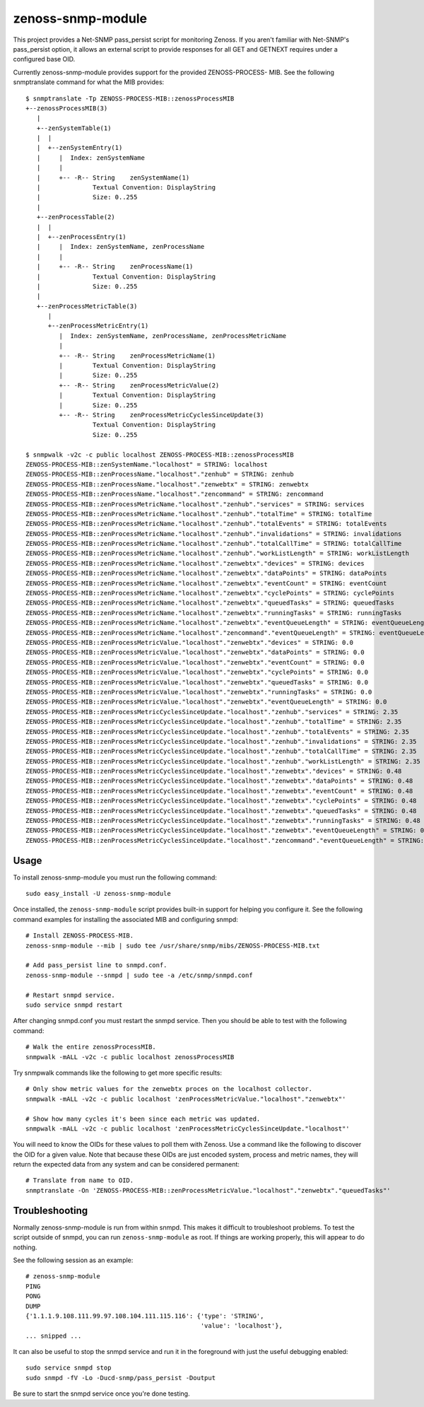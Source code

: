 zenoss-snmp-module
==================

This project provides a Net-SNMP pass_persist script for monitoring Zenoss. If
you aren't familiar with Net-SNMP's pass_persist option, it allows an external
script to provide responses for all GET and GETNEXT requires under a configured
base OID.

Currently zenoss-snmp-module provides support for the provided ZENOSS-PROCESS-
MIB. See the following snmptranslate command for what the MIB provides::

    $ snmptranslate -Tp ZENOSS-PROCESS-MIB::zenossProcessMIB
    +--zenossProcessMIB(3)
       |
       +--zenSystemTable(1)
       |  |
       |  +--zenSystemEntry(1)
       |     |  Index: zenSystemName
       |     |
       |     +-- -R-- String    zenSystemName(1)
       |              Textual Convention: DisplayString
       |              Size: 0..255
       |
       +--zenProcessTable(2)
       |  |
       |  +--zenProcessEntry(1)
       |     |  Index: zenSystemName, zenProcessName
       |     |
       |     +-- -R-- String    zenProcessName(1)
       |              Textual Convention: DisplayString
       |              Size: 0..255
       |
       +--zenProcessMetricTable(3)
          |
          +--zenProcessMetricEntry(1)
             |  Index: zenSystemName, zenProcessName, zenProcessMetricName
             |
             +-- -R-- String    zenProcessMetricName(1)
             |        Textual Convention: DisplayString
             |        Size: 0..255
             +-- -R-- String    zenProcessMetricValue(2)
             |        Textual Convention: DisplayString
             |        Size: 0..255
             +-- -R-- String    zenProcessMetricCyclesSinceUpdate(3)
                      Textual Convention: DisplayString
                      Size: 0..255

    $ snmpwalk -v2c -c public localhost ZENOSS-PROCESS-MIB::zenossProcessMIB
    ZENOSS-PROCESS-MIB::zenSystemName."localhost" = STRING: localhost
    ZENOSS-PROCESS-MIB::zenProcessName."localhost"."zenhub" = STRING: zenhub
    ZENOSS-PROCESS-MIB::zenProcessName."localhost"."zenwebtx" = STRING: zenwebtx
    ZENOSS-PROCESS-MIB::zenProcessName."localhost"."zencommand" = STRING: zencommand
    ZENOSS-PROCESS-MIB::zenProcessMetricName."localhost"."zenhub"."services" = STRING: services
    ZENOSS-PROCESS-MIB::zenProcessMetricName."localhost"."zenhub"."totalTime" = STRING: totalTime
    ZENOSS-PROCESS-MIB::zenProcessMetricName."localhost"."zenhub"."totalEvents" = STRING: totalEvents
    ZENOSS-PROCESS-MIB::zenProcessMetricName."localhost"."zenhub"."invalidations" = STRING: invalidations
    ZENOSS-PROCESS-MIB::zenProcessMetricName."localhost"."zenhub"."totalCallTime" = STRING: totalCallTime
    ZENOSS-PROCESS-MIB::zenProcessMetricName."localhost"."zenhub"."workListLength" = STRING: workListLength
    ZENOSS-PROCESS-MIB::zenProcessMetricName."localhost"."zenwebtx"."devices" = STRING: devices
    ZENOSS-PROCESS-MIB::zenProcessMetricName."localhost"."zenwebtx"."dataPoints" = STRING: dataPoints
    ZENOSS-PROCESS-MIB::zenProcessMetricName."localhost"."zenwebtx"."eventCount" = STRING: eventCount
    ZENOSS-PROCESS-MIB::zenProcessMetricName."localhost"."zenwebtx"."cyclePoints" = STRING: cyclePoints
    ZENOSS-PROCESS-MIB::zenProcessMetricName."localhost"."zenwebtx"."queuedTasks" = STRING: queuedTasks
    ZENOSS-PROCESS-MIB::zenProcessMetricName."localhost"."zenwebtx"."runningTasks" = STRING: runningTasks
    ZENOSS-PROCESS-MIB::zenProcessMetricName."localhost"."zenwebtx"."eventQueueLength" = STRING: eventQueueLength
    ZENOSS-PROCESS-MIB::zenProcessMetricName."localhost"."zencommand"."eventQueueLength" = STRING: eventQueueLength
    ZENOSS-PROCESS-MIB::zenProcessMetricValue."localhost"."zenwebtx"."devices" = STRING: 0.0
    ZENOSS-PROCESS-MIB::zenProcessMetricValue."localhost"."zenwebtx"."dataPoints" = STRING: 0.0
    ZENOSS-PROCESS-MIB::zenProcessMetricValue."localhost"."zenwebtx"."eventCount" = STRING: 0.0
    ZENOSS-PROCESS-MIB::zenProcessMetricValue."localhost"."zenwebtx"."cyclePoints" = STRING: 0.0
    ZENOSS-PROCESS-MIB::zenProcessMetricValue."localhost"."zenwebtx"."queuedTasks" = STRING: 0.0
    ZENOSS-PROCESS-MIB::zenProcessMetricValue."localhost"."zenwebtx"."runningTasks" = STRING: 0.0
    ZENOSS-PROCESS-MIB::zenProcessMetricValue."localhost"."zenwebtx"."eventQueueLength" = STRING: 0.0
    ZENOSS-PROCESS-MIB::zenProcessMetricCyclesSinceUpdate."localhost"."zenhub"."services" = STRING: 2.35
    ZENOSS-PROCESS-MIB::zenProcessMetricCyclesSinceUpdate."localhost"."zenhub"."totalTime" = STRING: 2.35
    ZENOSS-PROCESS-MIB::zenProcessMetricCyclesSinceUpdate."localhost"."zenhub"."totalEvents" = STRING: 2.35
    ZENOSS-PROCESS-MIB::zenProcessMetricCyclesSinceUpdate."localhost"."zenhub"."invalidations" = STRING: 2.35
    ZENOSS-PROCESS-MIB::zenProcessMetricCyclesSinceUpdate."localhost"."zenhub"."totalCallTime" = STRING: 2.35
    ZENOSS-PROCESS-MIB::zenProcessMetricCyclesSinceUpdate."localhost"."zenhub"."workListLength" = STRING: 2.35
    ZENOSS-PROCESS-MIB::zenProcessMetricCyclesSinceUpdate."localhost"."zenwebtx"."devices" = STRING: 0.48
    ZENOSS-PROCESS-MIB::zenProcessMetricCyclesSinceUpdate."localhost"."zenwebtx"."dataPoints" = STRING: 0.48
    ZENOSS-PROCESS-MIB::zenProcessMetricCyclesSinceUpdate."localhost"."zenwebtx"."eventCount" = STRING: 0.48
    ZENOSS-PROCESS-MIB::zenProcessMetricCyclesSinceUpdate."localhost"."zenwebtx"."cyclePoints" = STRING: 0.48
    ZENOSS-PROCESS-MIB::zenProcessMetricCyclesSinceUpdate."localhost"."zenwebtx"."queuedTasks" = STRING: 0.48
    ZENOSS-PROCESS-MIB::zenProcessMetricCyclesSinceUpdate."localhost"."zenwebtx"."runningTasks" = STRING: 0.48
    ZENOSS-PROCESS-MIB::zenProcessMetricCyclesSinceUpdate."localhost"."zenwebtx"."eventQueueLength" = STRING: 0.45
    ZENOSS-PROCESS-MIB::zenProcessMetricCyclesSinceUpdate."localhost"."zencommand"."eventQueueLength" = STRING: 0.12


Usage
-----

To install zenoss-snmp-module you must run the following command::

    sudo easy_install -U zenoss-snmp-module

Once installed, the ``zenoss-snmp-module`` script provides built-in support for
helping you configure it. See the following command examples for installing the
associated MIB and configuring snmpd::

    # Install ZENOSS-PROCESS-MIB.
    zenoss-snmp-module --mib | sudo tee /usr/share/snmp/mibs/ZENOSS-PROCESS-MIB.txt

    # Add pass_persist line to snmpd.conf.
    zenoss-snmp-module --snmpd | sudo tee -a /etc/snmp/snmpd.conf

    # Restart snmpd service.
    sudo service snmpd restart

After changing snmpd.conf you must restart the snmpd service. Then you should
be able to test with the following command::

    # Walk the entire zenossProcessMIB.
    snmpwalk -mALL -v2c -c public localhost zenossProcessMIB

Try snmpwalk commands like the following to get more specific results::

    # Only show metric values for the zenwebtx proces on the localhost collector.
    snmpwalk -mALL -v2c -c public localhost 'zenProcessMetricValue."localhost"."zenwebtx"'

    # Show how many cycles it's been since each metric was updated.
    snmpwalk -mALL -v2c -c public localhost 'zenProcessMetricCyclesSinceUpdate."localhost"'

You will need to know the OIDs for these values to poll them with Zenoss. Use a
command like the following to discover the OID for a given value. Note that
because these OIDs are just encoded system, process and metric names, they will
return the expected data from any system and can be considered permanent::

    # Translate from name to OID.
    snmptranslate -On 'ZENOSS-PROCESS-MIB::zenProcessMetricValue."localhost"."zenwebtx"."queuedTasks"'


Troubleshooting
---------------

Normally zenoss-snmp-module is run from within snmpd. This makes it difficult
to troubleshoot problems. To test the script outside of snmpd, you can run
``zenoss-snmp-module`` as root. If things are working properly, this will
appear to do nothing.

See the following session as an example::

    # zenoss-snmp-module
    PING
    PONG
    DUMP
    {'1.1.1.9.108.111.99.97.108.104.111.115.116': {'type': 'STRING',
                                                   'value': 'localhost'},
    ... snipped ...

It can also be useful to stop the snmpd service and run it in the foreground
with just the useful debugging enabled::

    sudo service snmpd stop
    sudo snmpd -fV -Lo -Ducd-snmp/pass_persist -Doutput

Be sure to start the snmpd service once you're done testing.
